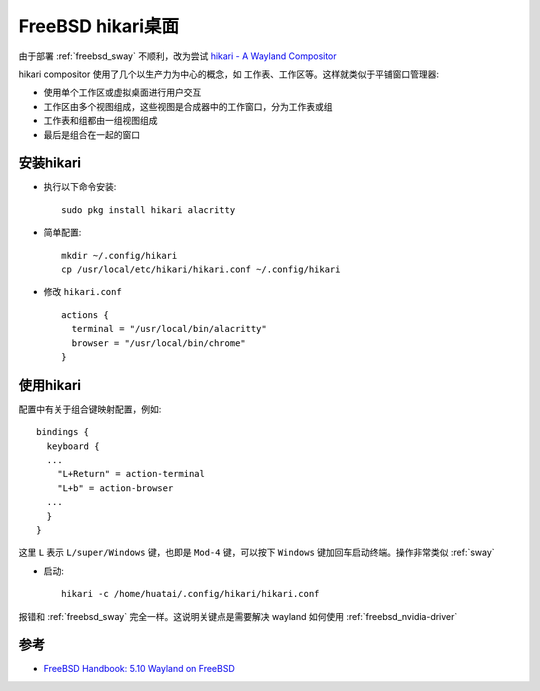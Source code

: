 .. _freebsd_hikari:

===================
FreeBSD hikari桌面
===================

由于部署 :ref:`freebsd_sway` 不顺利，改为尝试 `hikari - A Wayland Compositor <https://hikari.acmelabs.space>`_

hikari compositor 使用了几个以生产力为中心的概念，如 工作表、工作区等。这样就类似于平铺窗口管理器:

- 使用单个工作区或虚拟桌面进行用户交互
- 工作区由多个视图组成，这些视图是合成器中的工作窗口，分为工作表或组
- 工作表和组都由一组视图组成
- 最后是组合在一起的窗口

安装hikari
============

- 执行以下命令安装::

   sudo pkg install hikari alacritty

- 简单配置::

   mkdir ~/.config/hikari
   cp /usr/local/etc/hikari/hikari.conf ~/.config/hikari

- 修改 ``hikari.conf`` ::

   actions {
     terminal = "/usr/local/bin/alacritty"
     browser = "/usr/local/bin/chrome"
   }

使用hikari
==============

配置中有关于组合键映射配置，例如::

   bindings {
     keyboard {
     ...
       "L+Return" = action-terminal
       "L+b" = action-browser
     ...
     }
   }

这里 ``L`` 表示 ``L/super/Windows`` 键，也即是 ``Mod-4`` 键，可以按下 ``Windows`` 键加回车启动终端。操作非常类似 :ref:`sway`

- 启动::

   hikari -c /home/huatai/.config/hikari/hikari.conf

报错和 :ref:`freebsd_sway` 完全一样。这说明关键点是需要解决 wayland 如何使用 :ref:`freebsd_nvidia-driver`

参考
======

- `FreeBSD Handbook: 5.10 Wayland on FreeBSD <https://docs.freebsd.org/en/books/handbook/x11/#x-wayland>`_
